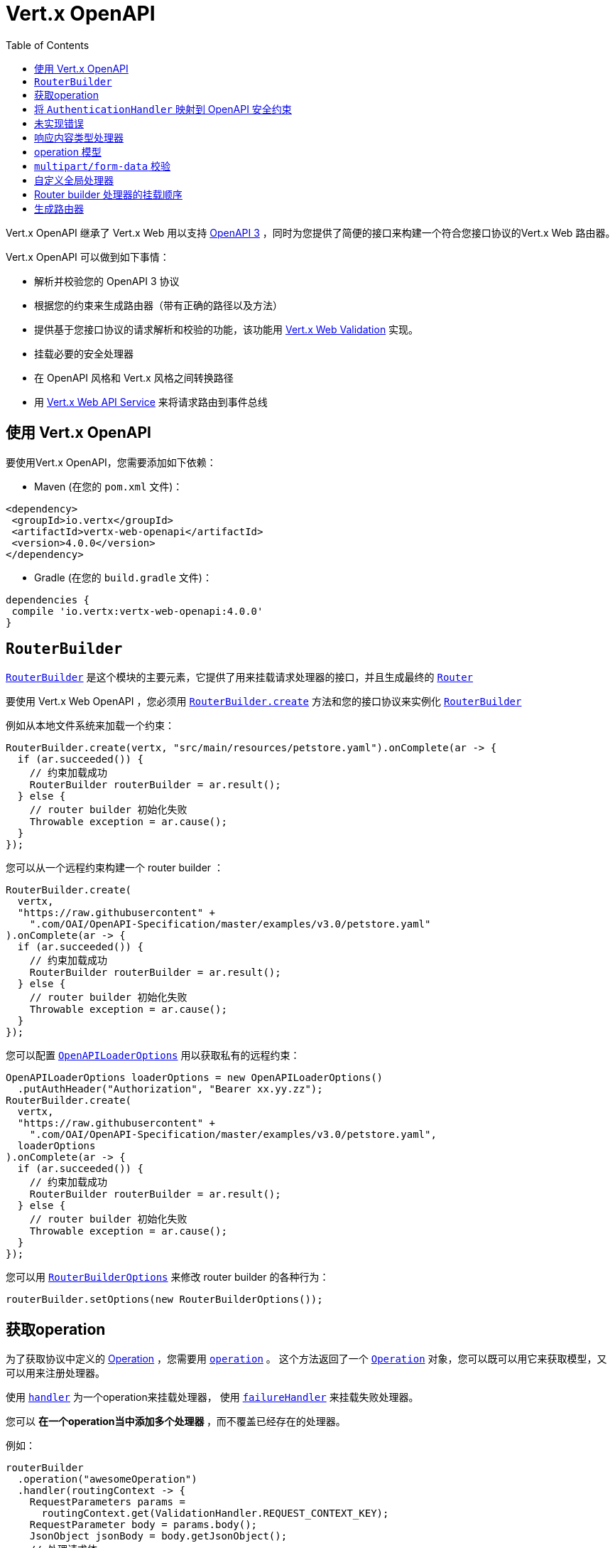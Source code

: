 = Vert.x OpenAPI
:toc: left

Vert.x OpenAPI 继承了 Vert.x Web 用以支持 https://www.openapis.org/[OpenAPI 3] ，同时为您提供了简便的接口来构建一个符合您接口协议的Vert.x Web 路由器。

Vert.x OpenAPI 可以做到如下事情：

* 解析并校验您的 OpenAPI 3 协议
* 根据您的约束来生成路由器（带有正确的路径以及方法）
* 提供基于您接口协议的请求解析和校验的功能，该功能用 https://vertx.io/docs/vertx-web-validation/java/[Vert.x Web Validation] 实现。
* 挂载必要的安全处理器
* 在 OpenAPI 风格和 Vert.x 风格之间转换路径
* 用 https://vertx.io/docs/vertx-web-api-service/java/[Vert.x Web API Service] 来将请求路由到事件总线

[[_using_vert_x_openapi]]
== 使用 Vert.x OpenAPI

要使用Vert.x OpenAPI，您需要添加如下依赖：

* Maven (在您的 `pom.xml` 文件)：

[source,xml,subs="+attributes"]
----
<dependency>
 <groupId>io.vertx</groupId>
 <artifactId>vertx-web-openapi</artifactId>
 <version>4.0.0</version>
</dependency>
----

* Gradle (在您的 `build.gradle` 文件)：

[source,groovy,subs="+attributes"]
----
dependencies {
 compile 'io.vertx:vertx-web-openapi:4.0.0'
}
----

== `RouterBuilder`

`link:../../apidocs/io/vertx/ext/web/openapi/RouterBuilder.html[RouterBuilder]` 是这个模块的主要元素，它提供了用来挂载请求处理器的接口，并且生成最终的 `link:../../apidocs/io/vertx/ext/web/Router.html[Router]`

要使用 Vert.x Web OpenAPI ，您必须用 `link:../../apidocs/io/vertx/ext/web/openapi/RouterBuilder.html#create-io.vertx.core.Vertx-java.lang.String-io.vertx.core.Handler-[RouterBuilder.create]` 方法和您的接口协议来实例化 `link:../../apidocs/io/vertx/ext/web/openapi/RouterBuilder.html[RouterBuilder]`

例如从本地文件系统来加载一个约束：

[source,java]
----
RouterBuilder.create(vertx, "src/main/resources/petstore.yaml").onComplete(ar -> {
  if (ar.succeeded()) {
    // 约束加载成功
    RouterBuilder routerBuilder = ar.result();
  } else {
    // router builder 初始化失败
    Throwable exception = ar.cause();
  }
});
----

您可以从一个远程约束构建一个 router builder ：

[source,java]
----
RouterBuilder.create(
  vertx,
  "https://raw.githubusercontent" +
    ".com/OAI/OpenAPI-Specification/master/examples/v3.0/petstore.yaml"
).onComplete(ar -> {
  if (ar.succeeded()) {
    // 约束加载成功
    RouterBuilder routerBuilder = ar.result();
  } else {
    // router builder 初始化失败
    Throwable exception = ar.cause();
  }
});
----

您可以配置 `link:../../apidocs/io/vertx/ext/web/openapi/OpenAPILoaderOptions.html[OpenAPILoaderOptions]` 用以获取私有的远程约束：

[source,java]
----
OpenAPILoaderOptions loaderOptions = new OpenAPILoaderOptions()
  .putAuthHeader("Authorization", "Bearer xx.yy.zz");
RouterBuilder.create(
  vertx,
  "https://raw.githubusercontent" +
    ".com/OAI/OpenAPI-Specification/master/examples/v3.0/petstore.yaml",
  loaderOptions
).onComplete(ar -> {
  if (ar.succeeded()) {
    // 约束加载成功
    RouterBuilder routerBuilder = ar.result();
  } else {
    // router builder 初始化失败
    Throwable exception = ar.cause();
  }
});
----

您可以用 `link:../../apidocs/io/vertx/ext/web/openapi/RouterBuilderOptions.html[RouterBuilderOptions]` 来修改 router builder 的各种行为：

[source,java]
----
routerBuilder.setOptions(new RouterBuilderOptions());
----

[[_access_to_operations]]
== 获取operation

为了获取协议中定义的 https://github.com/OAI/OpenAPI-Specification/blob/master/versions/3.0.1.md#operationObject[Operation] ，您需要用 `link:../../apidocs/io/vertx/ext/web/openapi/RouterBuilder.html#operation-java.lang.String-[operation]` 。
这个方法返回了一个 `link:../../apidocs/io/vertx/ext/web/openapi/Operation.html[Operation]` 对象，您可以既可以用它来获取模型，又可以用来注册处理器。

使用 `link:../../apidocs/io/vertx/ext/web/openapi/Operation.html#handler-io.vertx.core.Handler-[handler]` 为一个operation来挂载处理器，
使用 `link:../../apidocs/io/vertx/ext/web/openapi/Operation.html#failureHandler-io.vertx.core.Handler-[failureHandler]` 来挂载失败处理器。

您可以 ** 在一个operation当中添加多个处理器 **，而不覆盖已经存在的处理器。

例如：

[source,java]
----
routerBuilder
  .operation("awesomeOperation")
  .handler(routingContext -> {
    RequestParameters params =
      routingContext.get(ValidationHandler.REQUEST_CONTEXT_KEY);
    RequestParameter body = params.body();
    JsonObject jsonBody = body.getJsonObject();
    // 处理请求体
  }).failureHandler(routingContext -> {
  // 处理失败
});
----

[IMPORTANT]
====
没有 `operationId` 的话，那么您不能获取到这个operation。 没有 `operationId` 的operation，会被 `RouterBuilder` 忽略。
====

Vert.x OpenAPI 为您挂载了正确的 `link:../../apidocs/io/vertx/ext/web/validation/ValidationHandler.html[ValidationHandler]` ，所以您才可以获取到请求参数和请求体。
请参考 https://vertx.io/docs/vertx-web-validation/java/[Vert.x Web 校验文档] 来学习如何获取请求参数以及请求体，并学习如何管理校验失败的处理方式。

[[_map_authenticationhandler_to_openapi_security_schemes]]
== 将 `AuthenticationHandler` 映射到 OpenAPI 安全约束

您可以将一个 `link:../../apidocs/io/vertx/ext/web/handler/AuthenticationHandler.html[AuthenticationHandler]` 映射到一个接口协议当中定义的安全约束。

例如，给出一个名为 `security_scheme_name` 接口约束：

[source,java]
----
routerBuilder.securityHandler("security_scheme_name", authenticationHandler);
----

您可以挂载包含在Vert.x Web中模块中的 `link:../../apidocs/io/vertx/ext/web/handler/AuthenticationHandler.html[AuthenticationHandler]` ，例如：

[source,java]
----
routerBuilder.securityHandler("jwt_auth",
  JWTAuthHandler.create(jwtAuthProvider));
----

当您生成 `link:../../apidocs/io/vertx/ext/web/Router.html[Router]` 之后，router builder会解析operation所必须的安全约束。
如果一个operation所必须的 `AuthenticationHandler` 缺失，则这个过程会失败。


调试/测试时，您可以用 `link:../../apidocs/io/vertx/ext/web/openapi/RouterBuilderOptions.html#setRequireSecurityHandlers-boolean-[setRequireSecurityHandlers]` 来禁用这个检验。

[[_not_implemented_error]]
== 未实现错误

如果未指定处理器，那么Router builder会为一个operation自动挂载一个默认的处理器。
这个默认的处理器会让 routing context 处于  405 `Method Not Allowed` 或者 501 `Not Implemented` 错误状态。
您可以用 `link:../../apidocs/io/vertx/ext/web/openapi/RouterBuilderOptions.html#setMountNotImplementedHandler-boolean-[setMountNotImplementedHandler]` 启用/禁用它，并且您可以用 `link:../../apidocs/io/vertx/ext/web/Router.html#errorHandler-int-io.vertx.core.Handler-[errorHandler]` 自定义这个错误的处理方式。

[[_response_content_type_handler]]
== 响应内容类型处理器

当接口协议需要的时候，Router builder 自动挂载一个 `link:../../apidocs/io/vertx/ext/web/handler/ResponseContentTypeHandler.html[ResponseContentTypeHandler]` 处理器。
您可以用 `link:../../apidocs/io/vertx/ext/web/openapi/RouterBuilderOptions.html#setMountResponseContentTypeHandler-boolean-[setMountResponseContentTypeHandler]` 禁用这个特性。

[[_operation_model]]
== operation 模型

如果您在处理请求的时候需要获取到operation模型，那么您可以配置router builder，从而用 `link:../../apidocs/io/vertx/ext/web/openapi/RouterBuilderOptions.html#setOperationModelKey-java.lang.String-[setOperationModelKey]` 将其放入 `RoutingContext` 。

[source,java]
----
options.setOperationModelKey("operationModel");
routerBuilder.setOptions(options);

// 添加一个用这个operation模型的处理器
routerBuilder
  .operation("listPets")
  .handler(
    routingContext -> {
      JsonObject operation = routingContext.get("operationModel");

      routingContext
        .response()
        .setStatusCode(200)
        .setStatusMessage("OK")
        // 以"listPets"为 operation id 回写响应
        .end(operation.getString("operationId"));
    });
----

[[_body_handler]]
==请求体处理器

Router builder自动挂载一个 `link:../../apidocs/io/vertx/ext/web/handler/BodyHandler.html[BodyHandler]` 用以管理请求体。
您可以用 `link:../../apidocs/io/vertx/ext/web/openapi/RouterBuilder.html#bodyHandler-io.vertx.ext.web.handler.BodyHandler-[bodyHandler]` 来配置 `link:../../apidocs/io/vertx/ext/web/handler/BodyHandler.html[BodyHandler]` 对象（例如，更换上传目录）

[[_multipart_form_data_validation]]
== `multipart/form-data` 校验

校验处理器像如下描述来区分文件上传和表单属性：

* 如果参数中没有编码相关的字段：
- 如果参数存在 `type: string` 和 `format: base64` ，或者存在 `format: binary` ，那么它就是 content-type请求头为 `application/octet-stream` 的一个请求。
- 否则 就是一个表单请求
* 如果参数存在编码相关字段，则是一个文件上传的请求。

对于表单属性，他们被解析、转换为Json、然后校验，
然而对于文件上传请求，校验处理器仅仅检查存在性和Content-Type。

[[_custom_global_handlers]]
== 自定义全局处理器

如果您需要挂载一个处理器，而这个处理器在您路由器中每个operation执行之前都需要执行特定操作，那么您可以用 `link:../../apidocs/io/vertx/ext/web/openapi/RouterBuilder.html#rootHandler-io.vertx.core.Handler-[rootHandler]`

[[_router_builder_handlers_mount_order]]
== Router builder 处理器的挂载顺序

router builder以如下顺序加载处理器：

1. 请求体处理器
2. 自定义全局处理器
3. 已配置的 `link:../../apidocs/io/vertx/ext/web/handler/AuthenticationHandler.html[AuthenticationHandler]`
4. 生成的 `link:../../apidocs/io/vertx/ext/web/validation/ValidationHandler.html[ValidationHandler]`
5. 用户处理器 或者 "未实现的"处理器（如果启用）

[[_generate_the_router]]
== 生成路由器

万事俱备，生成路由器并使用：

[source,java]
----
Router router = routerBuilder.createRouter();

HttpServer server =
  vertx.createHttpServer(new HttpServerOptions().setPort(8080).setHost(
    "localhost"));
server.requestHandler(router).listen();
----

这个方法可能会失败并抛出 `link:../../apidocs/io/vertx/ext/web/openapi/RouterBuilderException.html[RouterBuilderException]` 。

[TIP]
====
如果您需要挂载所有router builder生成的具有相同父级路径的路由器，您可以用 `link:../../apidocs/io/vertx/ext/web/Router.html#mountSubRouter-java.lang.String-io.vertx.ext.web.Router-[mountSubRouter]` ：

[source,java]
----
Router global = Router.router(vertx);

Router generated = routerBuilder.createRouter();
global.mountSubRouter("/v1", generated);
----
====
